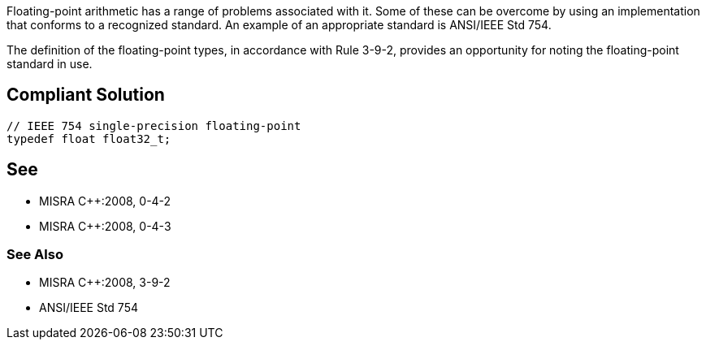 Floating-point arithmetic has a range of problems associated with it. Some of these can be overcome by using an implementation that conforms to a recognized standard. An example of an appropriate standard is ANSI/IEEE Std 754.


The definition of the floating-point types, in accordance with Rule 3-9-2, provides an opportunity for noting the floating-point standard in use.


== Compliant Solution

[source,cpp]
----
// IEEE 754 single-precision floating-point 
typedef float float32_t;
----


== See

* MISRA {cpp}:2008, 0-4-2
* MISRA {cpp}:2008, 0-4-3

=== See Also

* MISRA {cpp}:2008, 3-9-2
* ANSI/IEEE Std 754

